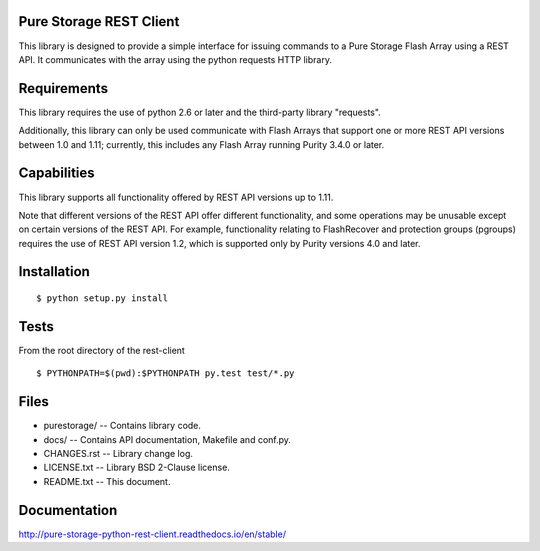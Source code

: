 Pure Storage REST Client
========================
This library is designed to provide a simple interface for issuing commands to
a Pure Storage Flash Array using a REST API. It communicates with the array
using the python requests HTTP library.


Requirements
============
This library requires the use of python 2.6 or later and the third-party
library "requests".

Additionally, this library can only be used communicate with Flash Arrays that
support one or more REST API versions between 1.0 and 1.11; currently, this
includes any Flash Array running Purity 3.4.0 or later.


Capabilities
============
This library supports all functionality offered by REST API versions up to 1.11.

Note that different versions of the REST API offer different functionality, and
some operations may be unusable except on certain versions of the REST API. For
example, functionality relating to FlashRecover and protection groups (pgroups)
requires the use of REST API version 1.2, which is supported only by Purity
versions 4.0 and later.


Installation
============
::

 $ python setup.py install


Tests
=====
From the root directory of the rest-client
::

 $ PYTHONPATH=$(pwd):$PYTHONPATH py.test test/*.py


Files
=====
* purestorage/ -- Contains library code.
* docs/ -- Contains API documentation, Makefile and conf.py.
* CHANGES.rst -- Library change log.
* LICENSE.txt -- Library BSD 2-Clause license.
* README.txt -- This document.

Documentation
=====
http://pure-storage-python-rest-client.readthedocs.io/en/stable/
